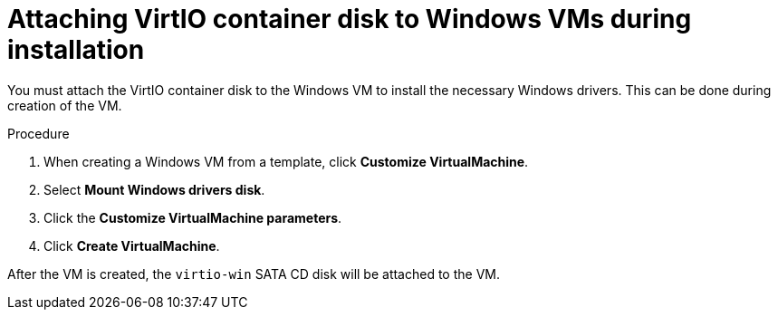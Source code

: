 // Module included in the following assemblies:
//
// * virt/virtual_machines/creating_vms/virt-installing-qemu-guest-agent.adoc

:_mod-docs-content-type: PROCEDURE
[id="virt-attaching-virtio-disk-to-windows_{context}"]
= Attaching VirtIO container disk to Windows VMs during installation

You must attach the VirtIO container disk to the Windows VM to install the necessary Windows drivers. This can be done during creation of the VM.

.Procedure

. When creating a Windows VM from a template, click *Customize VirtualMachine*.
. Select *Mount Windows drivers disk*.
. Click the *Customize VirtualMachine parameters*.
. Click *Create VirtualMachine*.

After the VM is created, the `virtio-win` SATA CD disk will be attached to the VM.
